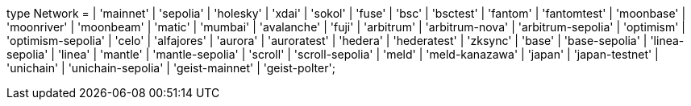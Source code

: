 type Network =
  | 'mainnet'
  | 'sepolia'
  | 'holesky'
  | 'xdai'
  | 'sokol'
  | 'fuse'
  | 'bsc'
  | 'bsctest'
  | 'fantom'
  | 'fantomtest'
  | 'moonbase'
  | 'moonriver'
  | 'moonbeam'
  | 'matic'
  | 'mumbai'
  | 'avalanche'
  | 'fuji'
  | 'arbitrum'
  | 'arbitrum-nova'
  | 'arbitrum-sepolia'
  | 'optimism'
  | 'optimism-sepolia'
  | 'celo'
  | 'alfajores'
  | 'aurora'
  | 'auroratest'
  | 'hedera'
  | 'hederatest'
  | 'zksync'
  | 'base'
  | 'base-sepolia'
  | 'linea-sepolia'
  | 'linea'
  | 'mantle'
  | 'mantle-sepolia'
  | 'scroll'
  | 'scroll-sepolia'
  | 'meld'
  | 'meld-kanazawa'
  | 'japan'
  | 'japan-testnet'
  | 'unichain'
  | 'unichain-sepolia'
  | 'geist-mainnet'
  | 'geist-polter';

